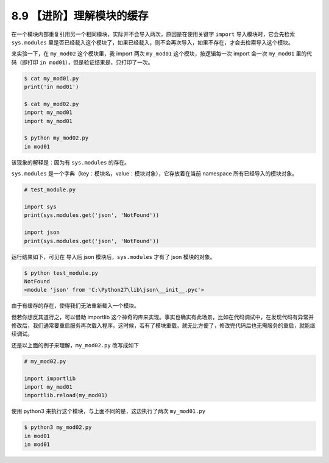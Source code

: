 8.9 【进阶】理解模块的缓存
==========================

在一个模块内部重复引用另一个相同模块，实际并不会导入两次，原因是在使用关键字
``import`` 导入模块时，它会先检索 ``sys.modules``
里是否已经载入这个模块了，如果已经载入，则不会再次导入，如果不存在，才会去检索导入这个模块。

来实验一下，在 ``my_mod02`` 这个模块里，我 import 两次 ``my_mod01``
这个模块，按逻辑每一次 import 会一次 ``my_mod01`` 里的代码（即打印
``in mod01``\ ），但是验证结果是，只打印了一次。

.. code:: shell

   $ cat my_mod01.py                 
   print('in mod01')                    

   $ cat my_mod02.py                 
   import my_mod01                                        
   import my_mod01     

   $ python my_mod02.py              
   in mod01                          

该现象的解释是：因为有 ``sys.modules`` 的存在。

``sys.modules``
是一个字典（key：模块名，value：模块对象），它存放着在当前 namespace
所有已经导入的模块对象。

.. code:: python

   # test_module.py

   import sys
   print(sys.modules.get('json', 'NotFound'))

   import json
   print(sys.modules.get('json', 'NotFound'))

运行结果如下，可见在 导入后 json 模块后，\ ``sys.modules`` 才有了 json
模块的对象。

.. code:: shell

   $ python test_module.py
   NotFound
   <module 'json' from 'C:\Python27\lib\json\__init__.pyc'>

由于有缓存的存在，使得我们无法重新载入一个模块。

但若你想反其道行之，可以借助 importlib
这个神奇的库来实现。事实也确实有此场景，比如在代码调试中，在发现代码有异常并修改后，我们通常要重启服务再次载入程序。这时候，若有了模块重载，就无比方便了，修改完代码后也无需服务的重启，就能继续调试。

还是以上面的例子来理解，\ ``my_mod02.py`` 改写成如下

.. code:: python

   # my_mod02.py

   import importlib
   import my_mod01
   importlib.reload(my_mod01)

使用 python3 来执行这个模块，与上面不同的是，这边执行了两次
``my_mod01.py``

.. code:: shell

   $ python3 my_mod02.py
   in mod01
   in mod01
